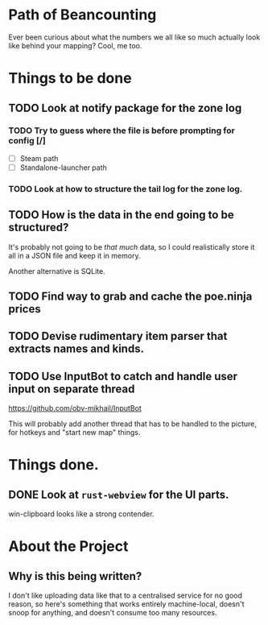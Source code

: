 * Path of Beancounting

Ever been curious about what the numbers we all like so much actually look like
behind your mapping? Cool, me too.

* Things to be done
** TODO Look at notify package for the zone log
*** TODO Try to guess where the file is before prompting for config [/]
- [ ] Steam path
- [ ] Standalone-launcher path
*** TODO Look at how to structure the tail log for the zone log.
** TODO How is the data in the end going to be structured?
It's probably not going to be /that much/ data, so I could realistically store
it all in a JSON file and keep it in memory.

Another alternative is SQLite.
** TODO Find way to grab and cache the poe.ninja prices
** TODO Devise rudimentary item parser that extracts names and kinds.
** TODO Use InputBot to catch and handle user input on separate thread
https://github.com/obv-mikhail/InputBot

This will probably add another thread that has to be handled to the picture, for
hotkeys and "start new map" things.
* Things done.
** DONE Look at ~rust-webview~ for the UI parts.
CLOSED: [2018-10-04 Thu 05:55]
win-clipboard looks like a strong contender.
* About the Project

** Why is this being written?
I don't like uploading data like that to a centralised service for no good
reason, so here's something that works entirely machine-local, doesn't snoop for
anything, and doesn't consume too many resources.
